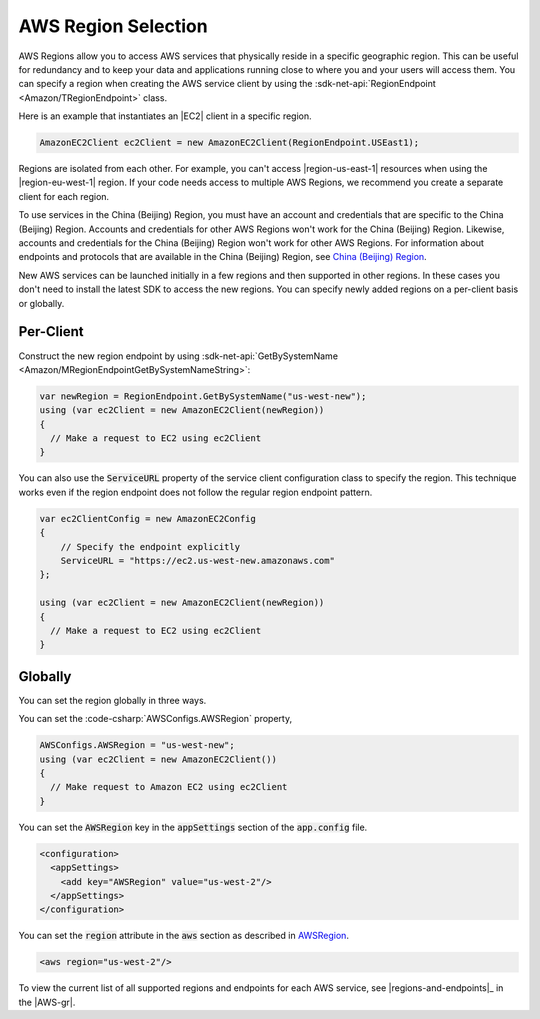 .. Copyright 2010-2016 Amazon.com, Inc. or its affiliates. All Rights Reserved.

   This work is licensed under a Creative Commons Attribution-NonCommercial-ShareAlike 4.0
   International License (the "License"). You may not use this file except in compliance with the
   License. A copy of the License is located at http://creativecommons.org/licenses/by-nc-sa/4.0/.

   This file is distributed on an "AS IS" BASIS, WITHOUT WARRANTIES OR CONDITIONS OF ANY KIND,
   either express or implied. See the License for the specific language governing permissions and
   limitations under the License.

.. _net-dg-region-selection:

####################
AWS Region Selection
####################

AWS Regions allow you to access AWS services that physically reside in a specific geographic region.
This can be useful for redundancy and to keep your data and applications running close to
where you and your users will access them. You can specify a region when creating the AWS service
client by using the :sdk-net-api:`RegionEndpoint <Amazon/TRegionEndpoint>` class.

Here is an example that instantiates an |EC2| client in a specific region.

.. code-block:: none

     AmazonEC2Client ec2Client = new AmazonEC2Client(RegionEndpoint.USEast1);

Regions are isolated from each other. For example, you can't access |region-us-east-1| resources
when using the |region-eu-west-1| region. If your code needs access to multiple AWS Regions, we
recommend you create a separate client for each region.

To use services in the China (Beijing) Region, you must have an account and credentials that are 
specific to the China (Beijing) Region. Accounts and credentials for other AWS Regions won't work for 
the China (Beijing) Region. Likewise, accounts and credentials for the China (Beijing) Region won't 
work for other AWS Regions. For information about endpoints and protocols that are available in the 
China (Beijing) Region, see `China (Beijing) Region <http://docs.amazonaws.cn/en_us/general/latest/gr/rande.html#cnnorth_region>`_.

New AWS services can be launched initially in a few regions and then supported in other regions. In 
these cases you don't need to install the latest SDK to access the new regions. You can specify newly 
added regions on a per-client basis or globally.

Per-Client
==========

Construct the new region endpoint by using :sdk-net-api:`GetBySystemName <Amazon/MRegionEndpointGetBySystemNameString>`:

.. code-block:: c#

            var newRegion = RegionEndpoint.GetBySystemName("us-west-new");
            using (var ec2Client = new AmazonEC2Client(newRegion))
            {
              // Make a request to EC2 using ec2Client
            }
 
 
You can also use the :code:`ServiceURL` property of the service client configuration class to specify the 
region. This technique works even if the region endpoint does not follow the regular region endpoint pattern. 
  
.. code-block:: c#
  
            var ec2ClientConfig = new AmazonEC2Config
            {
                // Specify the endpoint explicitly 
                ServiceURL = "https://ec2.us-west-new.amazonaws.com" 
            };

            using (var ec2Client = new AmazonEC2Client(newRegion))
            {
              // Make a request to EC2 using ec2Client
            }

Globally
========

You can set the region globally in three ways.

You can set the :code-csharp:`AWSConfigs.AWSRegion` property, 
  
.. code-block:: c#

            AWSConfigs.AWSRegion = "us-west-new";
            using (var ec2Client = new AmazonEC2Client())
            {
              // Make request to Amazon EC2 using ec2Client
            }

You can set the :code:`AWSRegion` key in the :code:`appSettings` section of the :code:`app.config` 
file.

.. code-block:: c#
 
            <configuration>
              <appSettings>
                <add key="AWSRegion" value="us-west-2"/>
              </appSettings>
            </configuration>
            
You can set the :code:`region` attribute in the :code:`aws` section as described in 
`AWSRegion <http://docs.aws.amazon.com/sdk-for-net/v3/developer-guide/net-dg-config-other.html#awsregion>`_.
   
.. code-block:: c#
 
        <aws region="us-west-2"/>

To view the current list of all supported regions and endpoints for each AWS service, see |regions-and-endpoints|_ 
in the |AWS-gr|.


